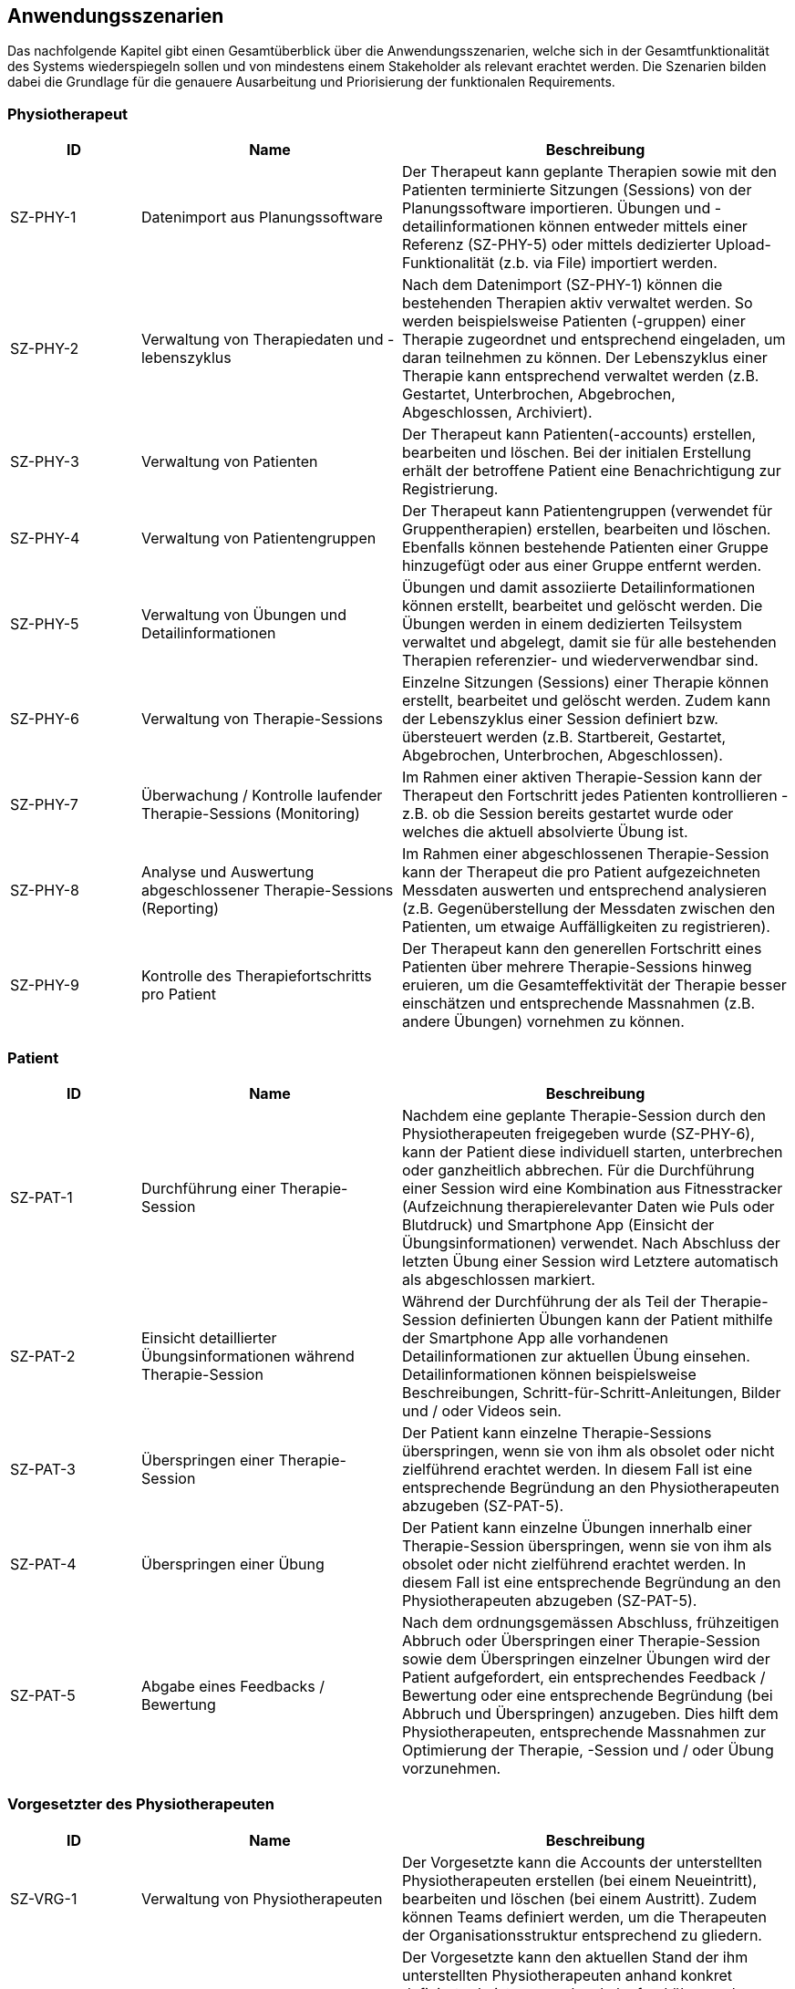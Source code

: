 [[section-user-scenarios]]
== Anwendungsszenarien

Das nachfolgende Kapitel gibt einen Gesamtüberblick über die Anwendungsszenarien, welche sich in der Gesamtfunktionalität des Systems wiederspiegeln sollen und von mindestens einem Stakeholder als relevant erachtet werden.
Die Szenarien bilden dabei die Grundlage für die genauere Ausarbeitung und Priorisierung der funktionalen Requirements.

=== Physiotherapeut
[options="header",cols="2,4,6"]
|===
|ID|Name|Beschreibung
|SZ-PHY-1|Datenimport aus Planungssoftware|Der Therapeut kann geplante Therapien sowie mit den Patienten terminierte Sitzungen (Sessions) von der Planungssoftware importieren. Übungen und -detailinformationen können entweder mittels einer Referenz (SZ-PHY-5) oder mittels dedizierter Upload-Funktionalität (z.b. via File) importiert werden.
|SZ-PHY-2|Verwaltung von Therapiedaten und -lebenszyklus|Nach dem Datenimport (SZ-PHY-1) können die bestehenden Therapien aktiv verwaltet werden. So werden beispielsweise Patienten (-gruppen) einer Therapie zugeordnet und entsprechend eingeladen, um daran teilnehmen zu können. Der Lebenszyklus einer Therapie kann entsprechend verwaltet werden (z.B. Gestartet, Unterbrochen, Abgebrochen, Abgeschlossen, Archiviert).
|SZ-PHY-3|Verwaltung von Patienten|Der Therapeut kann Patienten(-accounts) erstellen, bearbeiten und löschen. Bei der initialen Erstellung erhält der betroffene Patient eine Benachrichtigung zur Registrierung.
|SZ-PHY-4|Verwaltung von Patientengruppen|Der Therapeut kann Patientengruppen (verwendet für Gruppentherapien) erstellen, bearbeiten und löschen. Ebenfalls können bestehende Patienten einer Gruppe hinzugefügt oder aus einer Gruppe entfernt werden.
|SZ-PHY-5|Verwaltung von Übungen und Detailinformationen|Übungen und damit assoziierte Detailinformationen können erstellt, bearbeitet und gelöscht werden. Die Übungen werden in einem dedizierten Teilsystem verwaltet und abgelegt, damit sie für alle bestehenden Therapien referenzier- und wiederverwendbar sind.
|SZ-PHY-6|Verwaltung von Therapie-Sessions|Einzelne Sitzungen (Sessions) einer Therapie können erstellt, bearbeitet und gelöscht werden. Zudem kann der Lebenszyklus einer Session definiert bzw. übersteuert werden (z.B. Startbereit, Gestartet, Abgebrochen, Unterbrochen, Abgeschlossen).
|SZ-PHY-7|Überwachung / Kontrolle laufender Therapie-Sessions (Monitoring)|Im Rahmen einer aktiven Therapie-Session kann der Therapeut den Fortschritt jedes Patienten kontrollieren - z.B. ob die Session bereits gestartet wurde oder welches die aktuell absolvierte Übung ist.
|SZ-PHY-8|Analyse und Auswertung abgeschlossener Therapie-Sessions (Reporting)|Im Rahmen einer abgeschlossenen Therapie-Session kann der Therapeut die pro Patient aufgezeichneten Messdaten auswerten und entsprechend analysieren (z.B. Gegenüberstellung der Messdaten zwischen den Patienten, um etwaige Auffälligkeiten zu registrieren).
|SZ-PHY-9|Kontrolle des Therapiefortschritts pro Patient|Der Therapeut kann den generellen Fortschritt eines Patienten über mehrere Therapie-Sessions hinweg eruieren, um die Gesamteffektivität der Therapie besser einschätzen und entsprechende Massnahmen (z.B. andere Übungen) vornehmen zu können.
|===

=== Patient
[options="header",cols="2,4,6"]
|===
|ID|Name|Beschreibung
|SZ-PAT-1|Durchführung einer Therapie-Session|Nachdem eine geplante Therapie-Session durch den Physiotherapeuten freigegeben wurde (SZ-PHY-6), kann der Patient diese individuell starten, unterbrechen oder ganzheitlich abbrechen. Für die Durchführung einer Session wird eine Kombination aus Fitnesstracker (Aufzeichnung therapierelevanter Daten wie Puls oder Blutdruck) und Smartphone App (Einsicht der Übungsinformationen) verwendet. Nach Abschluss der letzten Übung einer Session wird Letztere automatisch als abgeschlossen markiert. 
|SZ-PAT-2|Einsicht detaillierter Übungsinformationen während Therapie-Session|Während der Durchführung der als Teil der Therapie-Session definierten Übungen kann der Patient mithilfe der Smartphone App alle vorhandenen Detailinformationen zur aktuellen Übung einsehen. Detailinformationen können beispielsweise Beschreibungen, Schritt-für-Schritt-Anleitungen, Bilder und / oder Videos sein.
|SZ-PAT-3|Überspringen einer Therapie-Session|Der Patient kann einzelne Therapie-Sessions überspringen, wenn sie von ihm als obsolet oder nicht zielführend erachtet werden. In diesem Fall ist eine entsprechende Begründung an den Physiotherapeuten abzugeben (SZ-PAT-5).
|SZ-PAT-4|Überspringen einer Übung|Der Patient kann einzelne Übungen innerhalb einer Therapie-Session überspringen, wenn sie von ihm als obsolet oder nicht zielführend erachtet werden. In diesem Fall ist eine entsprechende Begründung an den Physiotherapeuten abzugeben (SZ-PAT-5).
|SZ-PAT-5|Abgabe eines Feedbacks / Bewertung|Nach dem ordnungsgemässen Abschluss, frühzeitigen Abbruch oder Überspringen einer Therapie-Session sowie dem Überspringen einzelner Übungen wird der Patient aufgefordert, ein entsprechendes Feedback / Bewertung oder eine entsprechende Begründung (bei Abbruch und Überspringen) anzugeben. Dies hilft dem Physiotherapeuten, entsprechende Massnahmen zur Optimierung der Therapie, -Session und / oder Übung vorzunehmen.
|===

=== Vorgesetzter des Physiotherapeuten
[options="header",cols="2,4,6"]
|===
|ID|Name|Beschreibung
|SZ-VRG-1|Verwaltung von Physiotherapeuten|Der Vorgesetzte kann die Accounts der unterstellten Physiotherapeuten erstellen (bei einem Neueintritt), bearbeiten und löschen (bei einem Austritt). Zudem können Teams definiert werden, um die Therapeuten der Organisationsstruktur entsprechend zu gliedern.
|SZ-VRG-2|Überwachung von Physiotherapeuten (Monitoring)|Der Vorgesetzte kann den aktuellen Stand der ihm unterstellten Physiotherapeuten anhand konkret definierter Leistungsmerkmale laufend überwachen. Letztere können beispielsweise die Anzahl der laufenden Therapien, die Anzahl der betreuten Patienten oder die Effektivität der zugewiesenen Übungen (innerhalb der Therapie-Sessions) pro Patient sein.
|SZ-VRG-3|Analyse und Auswertung der Leistungsziele pro Physiotherapeut (Reporting)|Die pro Physiotherapeut definierten Leistungs- / Performanceziele (z.B. Mindestanzahl der betreuten Patienten pro Quartal) sollen innerhalb eines festgelegten Zeitintervalls ausgewertet und vom Vorgesetzten entsprechend analysiert werden können. Diese Auswertung kann unter anderem als Grundlage für geplante Zielbesprechungen und Mitarbeitergespräche verwendet werden.
|SZ-VRG-4|Kontrolle des Therapiefortschritts pro Patient|Der Vorgesetzte kann den generellen Fortschritt eines Patienten über mehrere Therapie-Sessions hinweg eruieren, um die Gesamteffektivität der Therapie besser einschätzen und dadurch die Leistung des zuständigen Physiotherapeuten eruieren zu können.
|===

=== Staat
[options="header",cols="2,4,6"]
|===
|ID|Name|Beschreibung
|SZ-STA-1|Übermittlung der Gesundheitsdaten an das elektronische Patientendossier (EPD)|Die während einer Therapie-Session aufgezeichneten Messdaten eines Patienten (z.B. Puls, Blutdruck) sollen in einer zusammengefassten Form mitsamt einer Therapie- und Übungsbeschreibung an das https://www.patientendossier.ch/[Elektronische Patientendossier (EPD)] weitergeleitet werden, um sie weiteren Gesundheitsfachpersonen und medizinischen Einrichtungen (z.B. Spital, Hausarzt) zur Verfügung zu stellen. Letztere können die bereitgestellten Gesundheitsdaten als potentielles Hilfsmittel für ambulante / stationäre Untersuchungen und Eingriffe, Konsultationen, Diagnosen und / oder Verschreibungen von Medikamenten / weiteren Therapien nutzen.
Somit könnte SZ-MED-1 ebenfalls durch dieses Szenario abgedeckt werden.
|===

=== Krankenversicherung
[options="header",cols="2,4,6"]
|===
|ID|Name|Beschreibung
|SZ-KRA-1|Übermittlung der Therapiedaten zu Marketingzwecken|Wenn ein Patient eine neue Therapie beginnt, sich inmitten dieser befindet oder sie erfolgreich abgeschlossen hat, soll dies den Krankenversicherungen über eine definierte Schnittstelle mitgeteilt werden. Diese Informationen können wiederum zu Marketingzwecken weiterverwendet werden. Beispielsweise kann eine Versicherung definieren, ob gewisse Aktivitäten zu möglichen Vergünstigungen oder Prämienreduktionen gemäss https://www.fedlex.admin.ch/eli/cc/24/719_735_717/de[Versicherungsvertragsgesetzes (VVG)] führen, oder die Versicherung kann dem Patienten (Fitness-)Challenges vorschlagen, welche zu der aktuellen oder abgeschlossenen Physiotherapie passen.
Hierbei ist anzumerken, dass die übermittelten Informationen keine aufgezeichneten Gesundheitsdaten beinhalten.
|===

=== Medizinische Forschung
[options="header",cols="2,4,6"]
|===
|ID|Name|Beschreibung
|SZ-FOR-1|Bereitstellung anonymisierter Gesundheitsdaten|Die während einer Therapie-Session aufgezeichneten Messdaten eines Patienten werden in anonymisierter Form persistiert und in Form einer definierten Datenschnittstelle für die medizinische Forschung bereitgestellt. Die gesammelten Daten können als zusätzliches Messinstrument für medizinische (Langzeit-)Studien und Analysen verwendet werden. Des Weiteren können die Daten als Grundlage für das Training von medizinischen AI-Modellen eingesetzt werden.
|SZ-FOR-2|Nachträgliches Labeling der abgelegten Daten für das Training von AI-Modellen|Für die Benutzer der in SZ-FOR-1 definierten Datenschnittstelle, welche die bereitgestellten Messdaten für das Training von AI-Modellen mittels https://www.ibm.com/cloud/learn/supervised-learning[Supervised / Semi-Supervised Learning] verwenden, sollen die Daten nachträglich mit sinnvollen Labels ergänzt werden (Supervised Machine Learning). Die besagten Labels können je nach Forschungszweck variieren und müssen daher in direkter Kommunikation mit den Forschenden definiert werden, um sie als Teil der Messdaten abzulegen und schlussendlich zur Verfügung zu stellen.
|===

=== Medizinische Einrichtung (z.B. Spital), Hausarzt
[options="header",cols="2,4,6"]
|===
|ID|Name|Beschreibung
|SZ-MED-1|Bereitstellung von Gesundheitsdaten als Hilfsmittel für weitere Behandlungen|Die während einer Therapie-Session aufgezeichneten Messdaten eines Patienten (z.B. Puls, Blutdruck) sollen in einer zusammengefassten Form mitsamt einer Therapie- und Übungsbeschreibung an weitere Gesundheitsfachpersonen und medizinische Einrichtungen (z.B. Spital, Hausarzt) weitergeleitet werden. Letztere können die bereitgestellten Gesundheitsdaten als potentielles Hilfsmittel für ambulante / stationäre Untersuchungen und Eingriffe, Konsultationen, Diagnosen und / oder Verschreibungen von Medikamenten / weiteren Therapien nutzen.
Dieses Szenario könnte durch SZ-STA-1 abgedeckt werden.
|===
